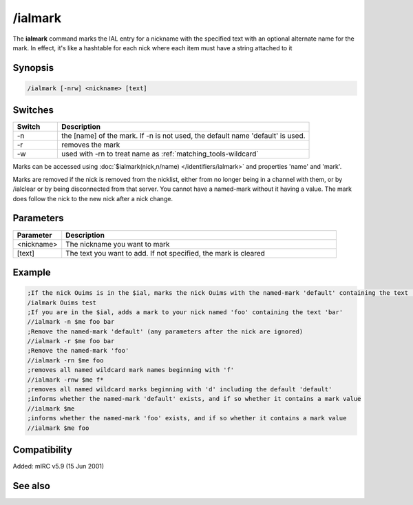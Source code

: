 /ialmark
========

The **ialmark** command marks the IAL entry for a nickname with the specified text with an optional alternate name for the mark. In effect, it's like a hashtable for each nick where each item must have a string attached to it

Synopsis
--------

.. code:: text

    /ialmark [-nrw] <nickname> [text]

Switches
--------

.. list-table::
    :widths: 15 85
    :header-rows: 1

    * - Switch
      - Description
    * - -n
      - the [name] of the mark. If -n is not used, the default name 'default' is used.
    * - -r
      - removes the mark
    * - -w
      - used with -rn to treat name as :ref:`matching_tools-wildcard`

Marks can be accessed using :doc:`$ialmark(nick,n/name) </identifiers/ialmark>` and properties 'name' and 'mark'.

Marks are removed if the nick is removed from the nicklist, either from no longer being in a channel with them, or by /ialclear or by being disconnected from that server. You cannot have a named-mark without it having a value. The mark does follow the nick to the new nick after a nick change.

Parameters
----------

.. list-table::
    :widths: 15 85
    :header-rows: 1

    * - Parameter
      - Description
    * - <nickname>
      - The nickname you want to mark
    * - [text]
      - The text you want to add. If not specified, the mark is cleared

Example
-------

.. code:: text

    ;If the nick Ouims is in the $ial, marks the nick Ouims with the named-mark 'default' containing the text 'test'
    /ialmark Ouims test
    ;If you are in the $ial, adds a mark to your nick named 'foo' containing the text 'bar'
    //ialmark -n $me foo bar
    ;Remove the named-mark 'default' (any parameters after the nick are ignored)
    //ialmark -r $me foo bar
    ;Remove the named-mark 'foo'
    //ialmark -rn $me foo
    ;removes all named wildcard mark names beginning with 'f'
    //ialmark -rnw $me f*
    ;removes all named wildcard marks beginning with 'd' including the default 'default'
    ;informs whether the named-mark 'default' exists, and if so whether it contains a mark value
    //ialmark $me
    ;informs whether the named-mark 'foo' exists, and if so whether it contains a mark value
    //ialmark $me foo

Compatibility
-------------

Added: mIRC v5.9 (15 Jun 2001)

See also
--------

.. hlist::
    :columns: 4

    * :doc:`$ialmark </identifiers/ialmark>`
    * :doc:`/ialclear </commands/ialclear>`
    * :doc:`/ial </commands/ial>`
    * :doc:`$ial </identifiers/ial>`
    * :doc:`$address </identifiers/address>`
    * :doc:`$fulladdress </identifiers/fulladdress>`
    * :doc:`$ialchan </identifiers/ialchan>`
